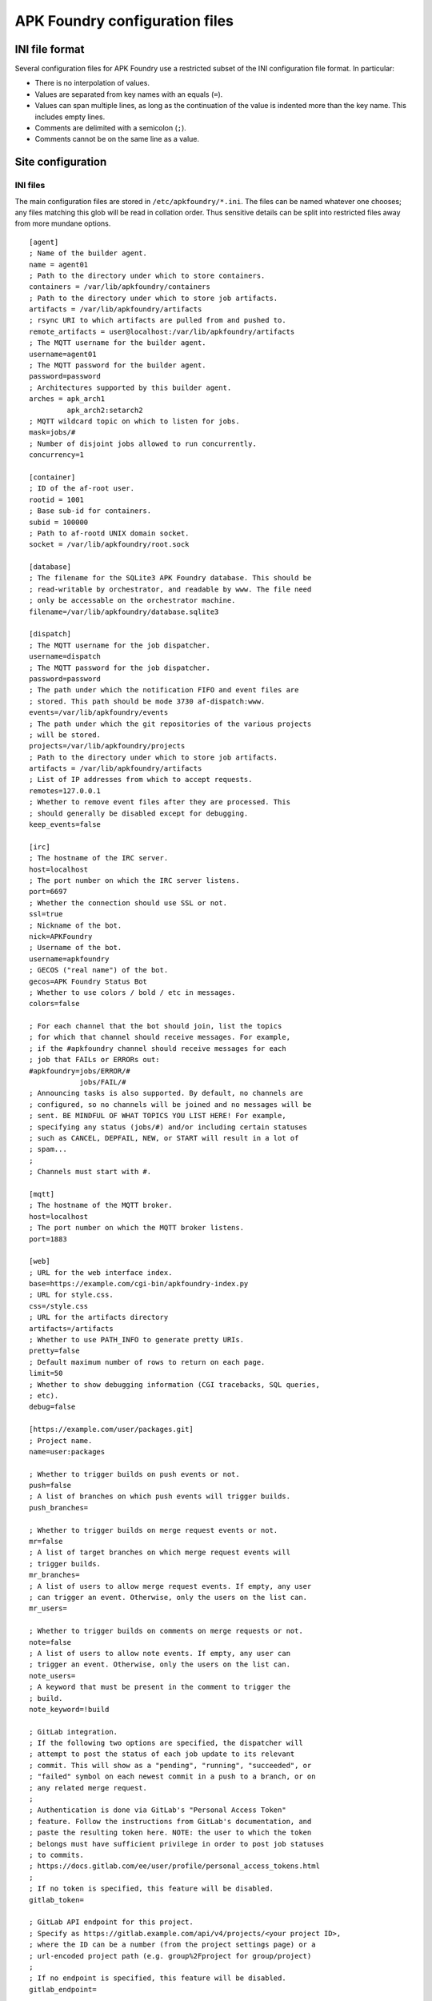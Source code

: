*******************************
APK Foundry configuration files
*******************************

INI file format
---------------

Several configuration files for APK Foundry use a restricted subset of
the INI configuration file format. In particular:

* There is no interpolation of values.
* Values are separated from key names with an equals (``=``).
* Values can span multiple lines, as long as the continuation of the
  value is indented more than the key name. This includes empty lines.
* Comments are delimited with a semicolon (``;``).
* Comments cannot be on the same line as a value.

Site configuration
------------------

INI files
^^^^^^^^^

The main configuration files are stored in ``/etc/apkfoundry/*.ini``.
The files can be named whatever one chooses; any files matching this
glob will be read in collation order. Thus sensitive details can be
split into restricted files away from more mundane options.

::

    [agent]
    ; Name of the builder agent.
    name = agent01
    ; Path to the directory under which to store containers.
    containers = /var/lib/apkfoundry/containers
    ; Path to the directory under which to store job artifacts.
    artifacts = /var/lib/apkfoundry/artifacts
    ; rsync URI to which artifacts are pulled from and pushed to.
    remote_artifacts = user@localhost:/var/lib/apkfoundry/artifacts
    ; The MQTT username for the builder agent.
    username=agent01
    ; The MQTT password for the builder agent.
    password=password
    ; Architectures supported by this builder agent.
    arches = apk_arch1
             apk_arch2:setarch2
    ; MQTT wildcard topic on which to listen for jobs.
    mask=jobs/#
    ; Number of disjoint jobs allowed to run concurrently.
    concurrency=1

    [container]
    ; ID of the af-root user.
    rootid = 1001
    ; Base sub-id for containers.
    subid = 100000
    ; Path to af-rootd UNIX domain socket.
    socket = /var/lib/apkfoundry/root.sock

    [database]
    ; The filename for the SQLite3 APK Foundry database. This should be
    ; read-writable by orchestrator, and readable by www. The file need
    ; only be accessable on the orchestrator machine.
    filename=/var/lib/apkfoundry/database.sqlite3

    [dispatch]
    ; The MQTT username for the job dispatcher.
    username=dispatch
    ; The MQTT password for the job dispatcher.
    password=password
    ; The path under which the notification FIFO and event files are
    ; stored. This path should be mode 3730 af-dispatch:www.
    events=/var/lib/apkfoundry/events
    ; The path under which the git repositories of the various projects
    ; will be stored.
    projects=/var/lib/apkfoundry/projects
    ; Path to the directory under which to store job artifacts.
    artifacts = /var/lib/apkfoundry/artifacts
    ; List of IP addresses from which to accept requests.
    remotes=127.0.0.1
    ; Whether to remove event files after they are processed. This
    ; should generally be disabled except for debugging.
    keep_events=false

    [irc]
    ; The hostname of the IRC server.
    host=localhost
    ; The port number on which the IRC server listens.
    port=6697
    ; Whether the connection should use SSL or not.
    ssl=true
    ; Nickname of the bot.
    nick=APKFoundry
    ; Username of the bot.
    username=apkfoundry
    ; GECOS ("real name") of the bot.
    gecos=APK Foundry Status Bot
    ; Whether to use colors / bold / etc in messages.
    colors=false

    ; For each channel that the bot should join, list the topics
    ; for which that channel should receive messages. For example,
    ; if the #apkfoundry channel should receive messages for each
    ; job that FAILs or ERRORs out:
    #apkfoundry=jobs/ERROR/#
                jobs/FAIL/#
    ; Announcing tasks is also supported. By default, no channels are
    ; configured, so no channels will be joined and no messages will be
    ; sent. BE MINDFUL OF WHAT TOPICS YOU LIST HERE! For example,
    ; specifying any status (jobs/#) and/or including certain statuses
    ; such as CANCEL, DEPFAIL, NEW, or START will result in a lot of
    ; spam...
    ;
    ; Channels must start with #.

    [mqtt]
    ; The hostname of the MQTT broker.
    host=localhost
    ; The port number on which the MQTT broker listens.
    port=1883

    [web]
    ; URL for the web interface index.
    base=https://example.com/cgi-bin/apkfoundry-index.py
    ; URL for style.css.
    css=/style.css
    ; URL for the artifacts directory
    artifacts=/artifacts
    ; Whether to use PATH_INFO to generate pretty URIs.
    pretty=false
    ; Default maximum number of rows to return on each page.
    limit=50
    ; Whether to show debugging information (CGI tracebacks, SQL queries,
    ; etc).
    debug=false

    [https://example.com/user/packages.git]
    ; Project name.
    name=user:packages

    ; Whether to trigger builds on push events or not.
    push=false
    ; A list of branches on which push events will trigger builds.
    push_branches=

    ; Whether to trigger builds on merge request events or not.
    mr=false
    ; A list of target branches on which merge request events will
    ; trigger builds.
    mr_branches=
    ; A list of users to allow merge request events. If empty, any user
    ; can trigger an event. Otherwise, only the users on the list can.
    mr_users=

    ; Whether to trigger builds on comments on merge requests or not.
    note=false
    ; A list of users to allow note events. If empty, any user can
    ; trigger an event. Otherwise, only the users on the list can.
    note_users=
    ; A keyword that must be present in the comment to trigger the
    ; build.
    note_keyword=!build

    ; GitLab integration.
    ; If the following two options are specified, the dispatcher will
    ; attempt to post the status of each job update to its relevant
    ; commit. This will show as a "pending", "running", "succeeded", or
    ; "failed" symbol on each newest commit in a push to a branch, or on
    ; any related merge request.
    ;
    ; Authentication is done via GitLab's "Personal Access Token"
    ; feature. Follow the instructions from GitLab's documentation, and
    ; paste the resulting token here. NOTE: the user to which the token
    ; belongs must have sufficient privilege in order to post job statuses
    ; to commits.
    ; https://docs.gitlab.com/ee/user/profile/personal_access_tokens.html
    ;
    ; If no token is specified, this feature will be disabled.
    gitlab_token=

    ; GitLab API endpoint for this project.
    ; Specify as https://gitlab.example.com/api/v4/projects/<your project ID>,
    ; where the ID can be a number (from the project settings page) or a
    ; url-encoded project path (e.g. group%2Fproject for group/project)
    ;
    ; If no endpoint is specified, this feature will be disabled.
    gitlab_endpoint=

Site bootstrap skeleton
^^^^^^^^^^^^^^^^^^^^^^^

The site bootstrap skeleton, located in
``/etc/apkfoundry/skel.boostrap``, contains files that are temporarily
copied into the container when it is first being created. Once the
container bootstrapping process is over, these files will be removed if
they are not claimed by any package.

Required contents are:

``apk.static``
    This is the statically linked ``apk(8)`` binary that is used to
    bootstrap the installation of the packages inside of the container.

Recommended contents for HTTPS support are:

``etc/apk/ca.pem``
    This is a certificate authority file which can contain multiple
    certificate authority certificates. It should probably be symlinked
    to ``/etc/ssl/certs/ca-certificates.crt`` or similar.

``etc/services``
    This is the Internet network services list ``services(5)`` file,
    which is needed to determine the port on which HTTPS connections
    occur. It should probably be symlinked to ``/etc/services``.

Site skeleton
^^^^^^^^^^^^^

These files, located in ``/etc/apkfoundry/skel``, are copied into the
container for each session, including during the bootstrapping process.
Any existing files in the container will be overwritten.

Recommended contents are:

``etc/hosts``
    The ``hosts(5)`` static hostname lookup file. Usually symlink to
    ``/etc/hosts``.

``etc/resolv.conf``
    The ``resolv.conf(5)`` DNS resolution configuration file. Usually
    symlink to ``/etc/resolv.conf``.

``etc/passwd``
    The ``passwd(5)`` user login database file.

``etc/group``
    The ``group(5)`` user group database file.

abuild.conf
^^^^^^^^^^^

In order to accommodate settings from both the builder operator and the
individual projects, handling of the ``/etc/abuild.conf`` file is
separate from the skeletons. The site configuration is located in
``/etc/apkfoundry/abuild.conf``, with the following recommended minimum
requirements::

    # Include project-local abuild settings
    if [ -e /etc/abuild.conf.local ]; then
        . /etc/abuild.conf.local
    fi

Typically, after including the project-local settings, the site-local
configuration will set things such as ``$JOBS``::

    export JOBS=4
    export MAKEFLAGS="$MAKEFLAGS -j$JOBS"

Project-local configuration
---------------------------

The git repository for each project should have an ``apkfoundry`` branch
which will be checked out as a worktree in the ``.apkfoundry`` directory
in the repository root. This branch contains additional project-specific
configuration files. The branch should be set up such that there is a
subdirectory in the tree for each working branch name, each containing
the following files. In the ``.apkfoundry`` directory itself there can
be any number of ``.ini`` files in the same format as discussed
previously; they will be read in collation order. The contents of the
INI files can look something like the following.

::

    [DEFAULT]
    ; Global project settings are entered in the [DEFAULT] section.

    ; Action to take when the builder agent encounters a build ERROR or
    ; FAIL. Possible actions:
    ;
    ; * stop (default): immediately end the job.
    ; * recalculate: recalculate the build order by removing any tasks
    ;   that direclty or indirectly depend on this task, then continuing.
    ; * ignore: just continue with the job.
    ;
    on_failure = stop

    ; Key with which to re-sign APKs outside of the container. The key
    ; should exist in /etc/apkfoundry/keys/{project name} on each builder
    ; that it is used. By default, a key is created along with the
    ; container and that is used for signing packages inside of it. When
    ; this option is left blank (the default), no re-signing will occur.
    ; Since the internal key is tied to the lifetime of the container, it
    ; is recommended that its public key (/af/key/*.pub) is copied at some
    ; point for the packages to be directly usable if this option is left
    ; blank.
    key =

    ; Settings can also be scoped by event type (overrides global
    ; project settings).
    ; [MR]
    ; on_failure = ignore
    ;
    ; [PUSH]
    ; on_failure = recalculate
    ;
    ; Or by a combination of event type and target branch (overrides
    ; both).
    ;
    ; [MR:master]
    ; on_failure = recalculate
    ;
    ; [PUSH:master]
    ; on_failure = stop

branch/arch
^^^^^^^^^^^

This **required** file is used by ``af-arch``, the purpose being to
define which architectures the special ``arch`` values ``"all"`` and
``"noarch"`` should correspond to.  It should be a plain text file
separated by line feeds (``\n``). Each line should contain a single
repository name, followed by the architectures that the repository
supports. For example, if ``master/arch`` contains the following::

    system ppc ppc64 pmmx x86_64
    user ppc64 x86_64

Then, for events that modify APKBUILDs in the ``master`` branch:

* If the APKBUILD is in the ``system`` repository, then jobs will be
  generated for the ``ppc``, ``ppc64``, ``pmmx``, and ``x86_64``
  architectures.
* If the APKBUILD is in the ``user`` repository, then jobs will be
  generated for the ``ppc64`` and ``x86_64`` architectures.
* The ordering of lines in the file is not significant. The dependency
  resolution engine always considers APKBUILDs from every available
  repository. In order to prevent one repository from depending on
  another, change the ``repositories`` file in its skeleton as
  appropriate.

If an architecture is not listed in this file, then no builds will occur
for that architecture, even if changed APKBUILDs have ``arch="all"``,
``arch="noarch"``, or even specifically name that architecture.

If a repository is not listed in this file, then no builds will occur
for that repository.

branch/arch-pkg
^^^^^^^^^^^^^^^

This **optional** file is used by ``af-arch``, the purpose being to
further restrict the ``$arch`` property of each APKBUILD in the context
of automatic builds. It should consist of a plain text file separated by
line feeds (``\n``). Each line should contain a single startdir,
followed by the architecture restrictions for that startdir. For
example, if ``master/arch-pkg`` contains the following::

    system/gcc all !aarch64 !armv7
    user/libreoffice

Then, for events that modify any of the above startdirs' APKBUILDs in
the ``master`` branch:

* For ``system/gcc``, builds will be triggered for ``all``
  (corresponding to ``system`` in ``master/arch``) except for
  ``aarch64`` and ``armv7``.
* For ``user/libreoffice``, no builds will be triggered (empty list).
* For any packages not specified in this file, builds will be triggered
  according to the intersection of their ``$arch`` and the architectures
  enabled for their repository (as specified by the ``branch/arch``
  file).

This file is only to restrict the architectures on which an automatic
build can be run, not to expand it. Therefore if an architecture listed
in this file is not in the APKBUILD's ``$arch`` property, or if the
architecture is not enabled for that repository (``branch/arch`` file),
a build will still not be triggered for that architecture, even if it is
explicitly listed in this file.

`A similar functionality can be accessed from commit messages.
<commits.rst>`_

branch/ignore
^^^^^^^^^^^^^

This **optional** file is used by the builder agents. It should be a
plain text file separated by line feeds (``\n``). Each line should
contain a single startdir, the purpose being that APK Foundry will
ignore this package even if it was changed during an event. For example,
if ``master/ignore`` contains the following::

    user/libreoffice
    user/rust

Then the ``user/libreoffice`` and ``user/rust`` packages will never be
automatically built for events occurring against the ``master`` branch.

The file can also be suffixed by the APK architecture name to ignore
packages only on that architecture, e.g. ``master/ignore.aarch64``. Such
a file will completely override the architecture-independent
configuration file.

branch/ignore-deps
^^^^^^^^^^^^^^^^^^

This **optional** file is used by the builder agents. It should be a
plain text file separated by line feeds (``\n``). Each line should
contain a pair of startdirs, the purpose being that APK Foundry will
ignore this dependency when calculating the build order. For example, if
``master/ignore.deps`` contains the following::

    system/python3 system/easy-kernel
    system/attr system/libtool

Then build order resolution for builds occurring on or against the
``master`` branch will ignore ``system/python3``'s dependency on
``system/easy-kernel`` as well as ``system/attr``'s dependency on
``system/libtool``.

The file can also be suffixed by the APK architecture name to ignore
dependencies only on that architecture, e.g.
``master/ignore-deps.aarch64``. Such a file will completely override the
architecture-independent configuration file.

**Note:** ``abuild`` will still install such dependencies. This file
only affects APK Foundry's build order solver, the primary utility being
to break dependency cycles. If you wish to prevent a package from ever
being installed, add ``!pkgname`` to your world file.

Skeletons
^^^^^^^^^

Similar to the site configuration skeleton directory, projects have
their own skeletons that are forcibly copied into the container during
each session. Each skeleton can be general, for a specific repository,
for a specific architecture, or for a specific repository / architecture
combination. The order in which the skeletons are copied into the
container is:

1. ``/etc/apkfoundry/skel``

   As discussed previously.

2. ``.apkfoundry/branch/skel``

   General skeleton for this branch. Recommended contents:

   ``etc/apk/keys``
       The public keys in this directory will be used by ``apk(8)`` to
       verify packages.

   ``etc/apk/world``
       The file containing the names of packages that are to be
       explicitly installed.

3. ``.apkfoundry/branch/skel.repo``

   Skeleton for this branch and repository. Recommended contents:

   ``etc/apk/repositories``
       The file containing the URLs and local paths to the repositories
       from which to obtain packages.

4. ``.apkfoundry/branch/skel..arch``

   Skeleton for this branch and architecture. Recommended contents:

   ``etc/abuild.conf.local``
       The configuration file for ``abuild(1)`` itself. Usually has
       architecture specific parameters such as ``CFLAGS``. It must end
       in with a ``.local`` extension, as ``etc/abuild.conf`` will be
       overridden by the site configuration as discussed previously.

5. ``.apkfoundry/branch/skel.repo.arch``

   Skeleton for this branch, repository, and architecture.
